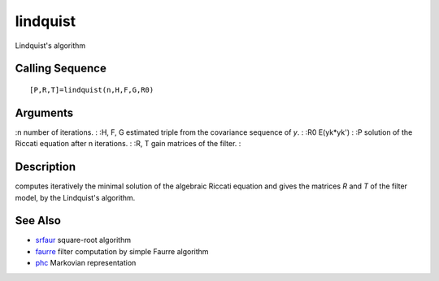 


lindquist
=========

Lindquist's algorithm



Calling Sequence
~~~~~~~~~~~~~~~~


::

    [P,R,T]=lindquist(n,H,F,G,R0)




Arguments
~~~~~~~~~

:n number of iterations.
: :H, F, G estimated triple from the covariance sequence of `y`.
: :R0 E(yk*yk')
: :P solution of the Riccati equation after n iterations.
: :R, T gain matrices of the filter.
:



Description
~~~~~~~~~~~

computes iteratively the minimal solution of the algebraic Riccati
equation and gives the matrices `R` and `T` of the filter model, by
the Lindquist's algorithm.



See Also
~~~~~~~~


+ `srfaur`_ square-root algorithm
+ `faurre`_ filter computation by simple Faurre algorithm
+ `phc`_ Markovian representation


.. _phc: phc.html
.. _srfaur: srfaur.html
.. _faurre: faurre.html


